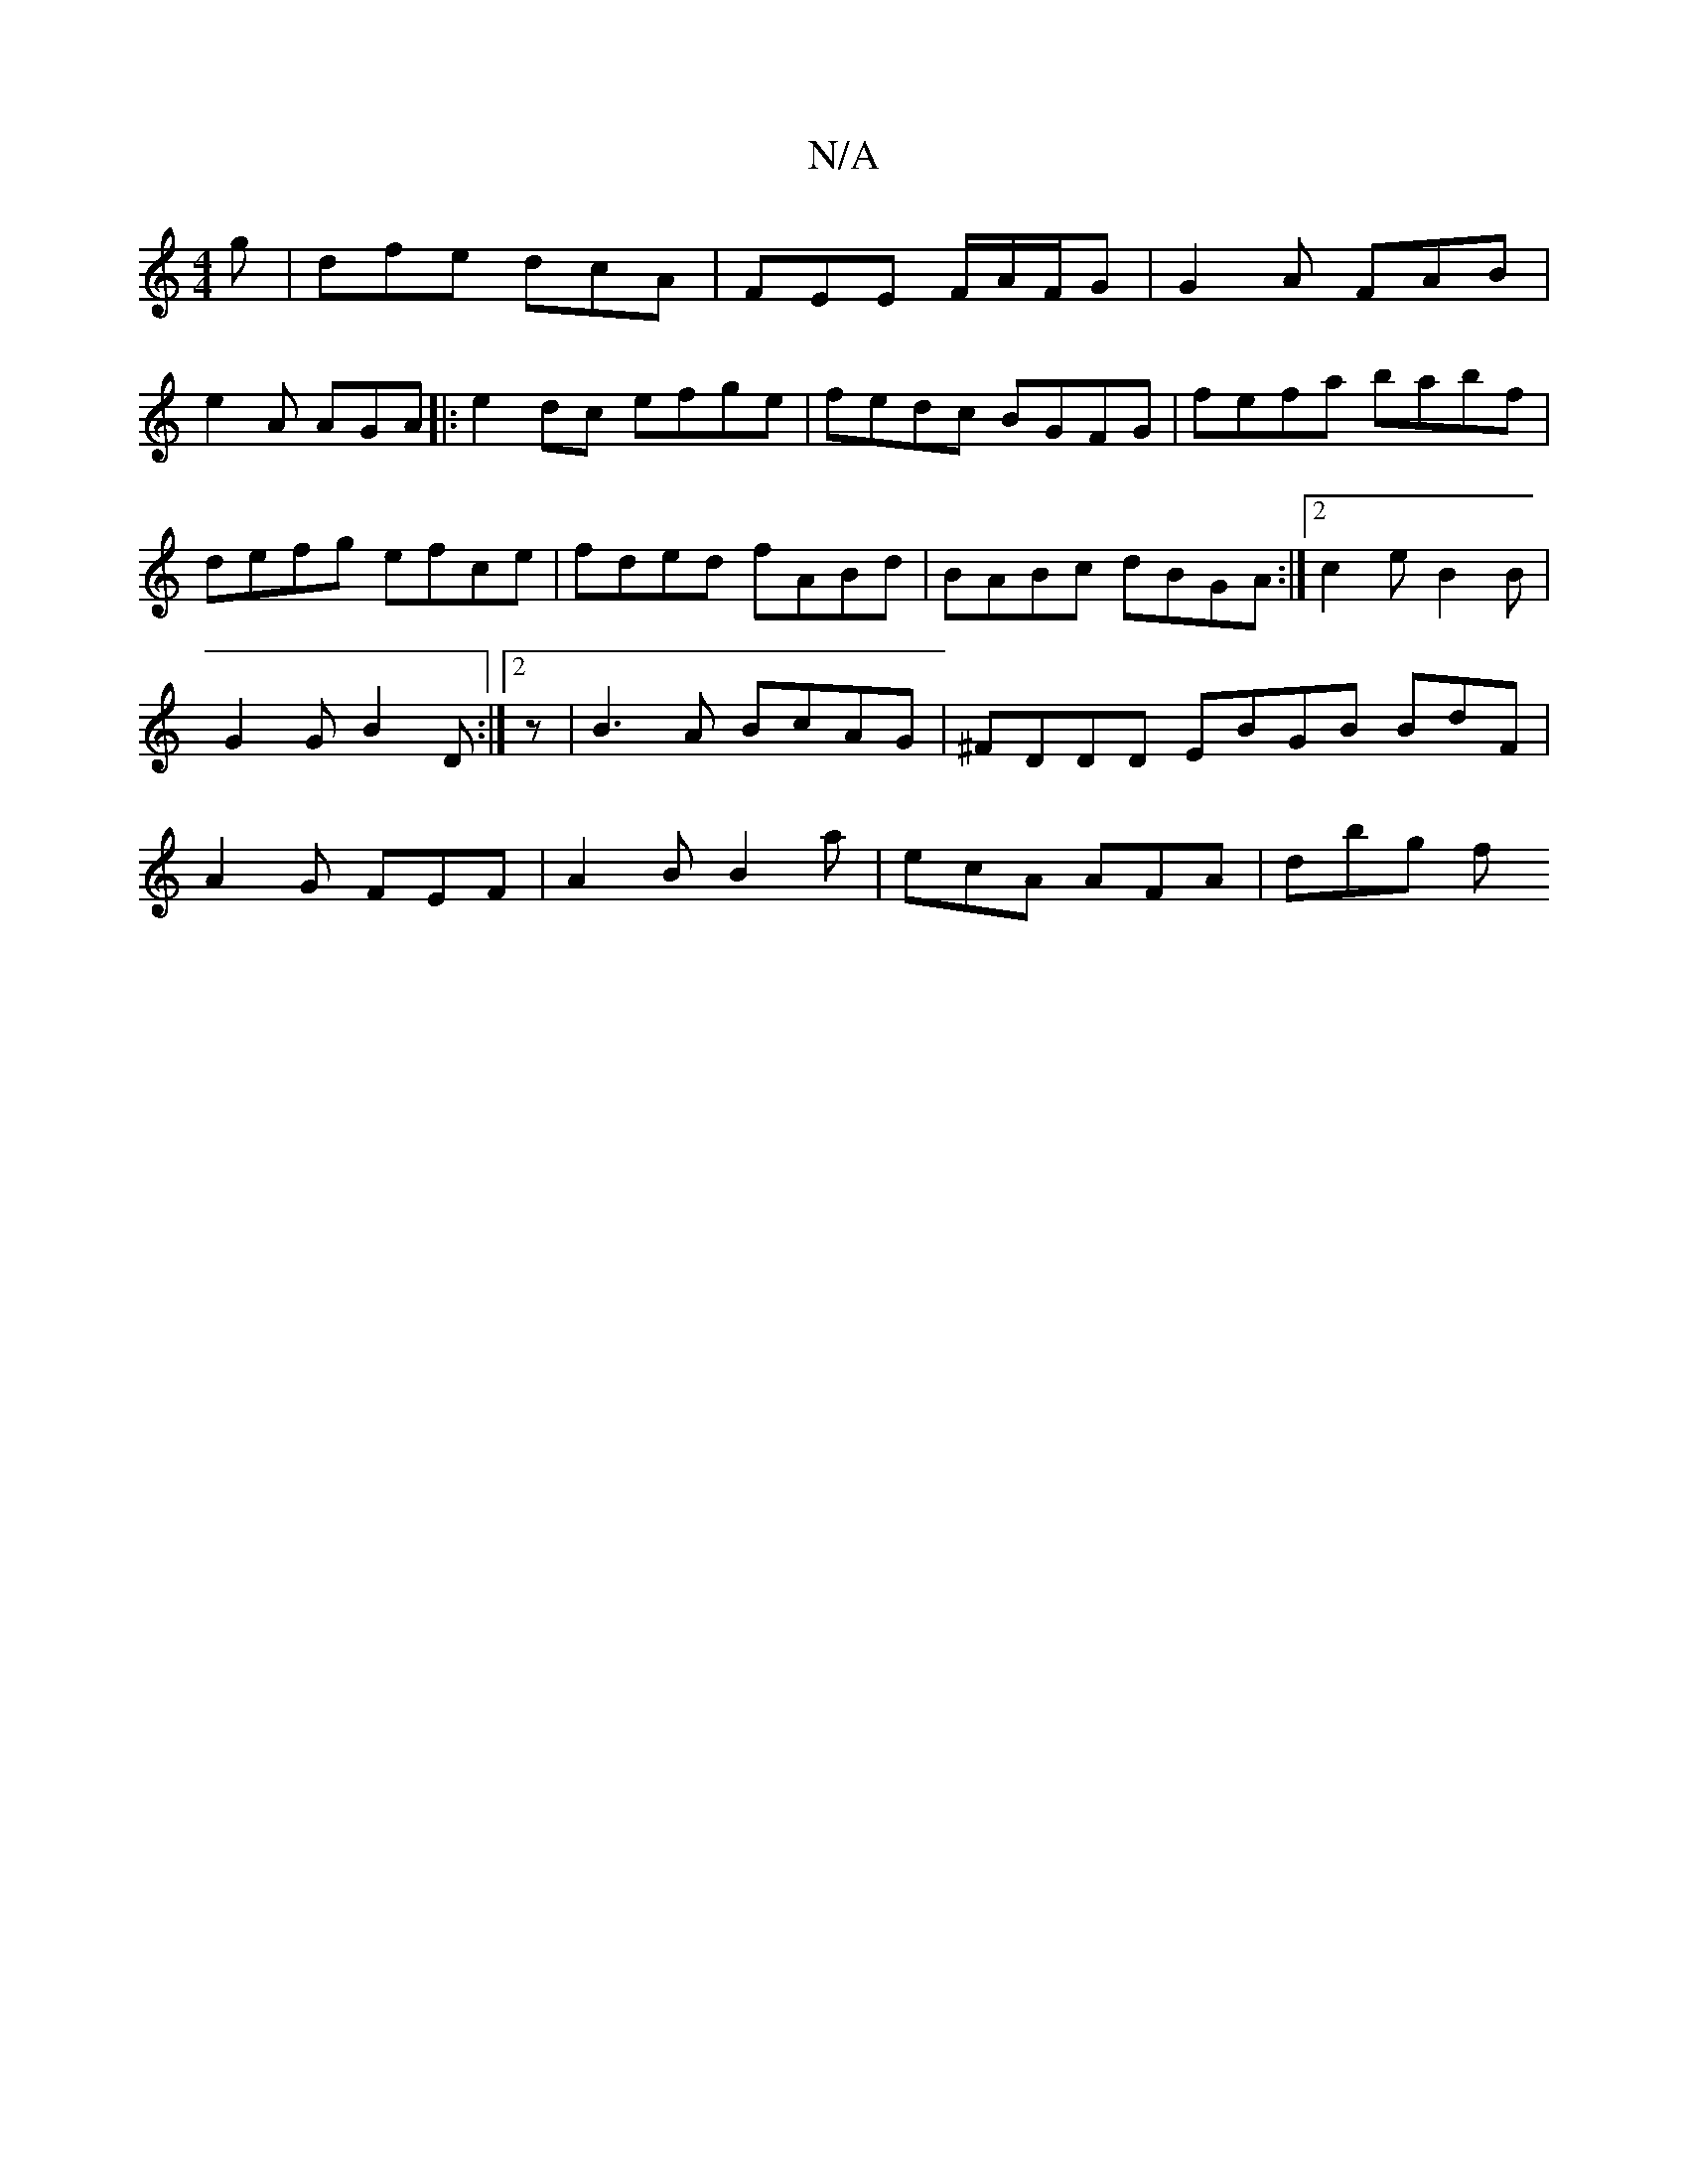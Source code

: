 X:1
T:N/A
M:4/4
R:N/A
K:Cmajor
g | dfe dcA|FEE F/A/F/G | G2A FAB |
e2A AGA |: e2dc efge|fedc BGFG| fefa babf|defg efce|fded fABd | BABc dBGA:|2 c2e B2B | G2G B2D:|2 z|B3 A BcAG | ^FDDD EBGB BdF | A2G FEF | A2B B2a | ecA AFA | dbg f